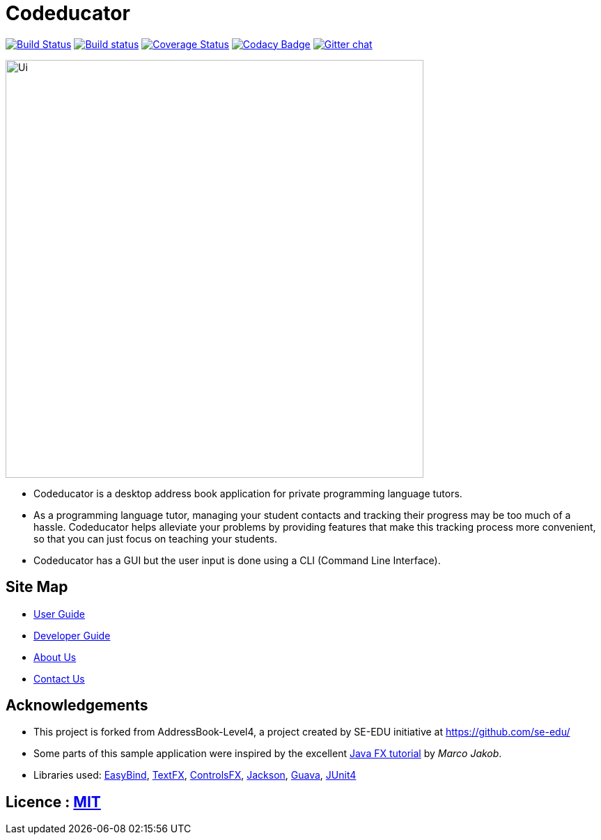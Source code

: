 = Codeducator
ifdef::env-github,env-browser[:relfileprefix: docs/]

https://travis-ci.org/CS2103JAN2018-W09-B3/main[image:https://travis-ci.org/CS2103JAN2018-W09-B3/main.svg?branch=master[Build Status]]
https://ci.appveyor.com/project/CS2103JAN2018-W09-B3/main[image:https://ci.appveyor.com/api/projects/status/3boko2x2vr5cc3w2?svg=true[Build status]]
https://coveralls.io/github/CS2103JAN2018-W09-B3/main?branch=master[image:https://coveralls.io/repos/github/CS2103JAN2018-W09-B3/main/badge.svg?branch=master[Coverage Status]]
https://www.codacy.com/app/CS2103JAN2018-W09-B3/main?utm_source=github.com&utm_medium=referral&utm_content=CS2103JAN2018-W09-B3/main&utm_campaign=Badge_Grade[image:https://api.codacy.com/project/badge/Grade/fc0b7775cf7f4fdeaf08776f3d8e364a[Codacy Badge]]
https://gitter.im/se-edu/Lobby[image:https://badges.gitter.im/se-edu/Lobby.svg[Gitter chat]]

ifdef::env-github[]
image::docs/images/Ui.png[width="600"]
endif::[]

ifndef::env-github[]
image::images/Ui.png[width="600"]
endif::[]

* Codeducator is a desktop address book application for private programming language tutors.
* As a programming language tutor, managing your student contacts and tracking their progress may be too much of a hassle. Codeducator helps alleviate your problems by providing features that make this tracking process more convenient, so that you can just focus on teaching your students.
* Codeducator has a GUI but the user input is done using a CLI (Command Line Interface).

== Site Map

* <<UserGuide#, User Guide>>
* <<DeveloperGuide#, Developer Guide>>
* <<AboutUs#, About Us>>
* <<ContactUs#, Contact Us>>

== Acknowledgements

* This project is forked from AddressBook-Level4, a project created by SE-EDU initiative at https://github.com/se-edu/
* Some parts of this sample application were inspired by the excellent http://code.makery.ch/library/javafx-8-tutorial/[Java FX tutorial] by
_Marco Jakob_.
* Libraries used: https://github.com/TomasMikula/EasyBind[EasyBind], https://github.com/TestFX/TestFX[TextFX], https://bitbucket.org/controlsfx/controlsfx/[ControlsFX], https://github.com/FasterXML/jackson[Jackson], https://github.com/google/guava[Guava], https://github.com/junit-team/junit4[JUnit4]

== Licence : link:LICENSE[MIT]
